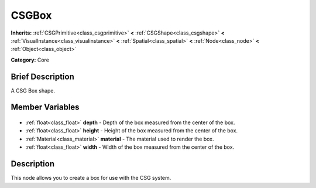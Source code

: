 .. Generated automatically by doc/tools/makerst.py in Godot's source tree.
.. DO NOT EDIT THIS FILE, but the CSGBox.xml source instead.
.. The source is found in doc/classes or modules/<name>/doc_classes.

.. _class_CSGBox:

CSGBox
======

**Inherits:** :ref:`CSGPrimitive<class_csgprimitive>` **<** :ref:`CSGShape<class_csgshape>` **<** :ref:`VisualInstance<class_visualinstance>` **<** :ref:`Spatial<class_spatial>` **<** :ref:`Node<class_node>` **<** :ref:`Object<class_object>`

**Category:** Core

Brief Description
-----------------

A CSG Box shape.

Member Variables
----------------

  .. _class_CSGBox_depth:

- :ref:`float<class_float>` **depth** - Depth of the box measured from the center of the box.

  .. _class_CSGBox_height:

- :ref:`float<class_float>` **height** - Height of the box measured from the center of the box.

  .. _class_CSGBox_material:

- :ref:`Material<class_material>` **material** - The material used to render the box.

  .. _class_CSGBox_width:

- :ref:`float<class_float>` **width** - Width of the box measured from the center of the box.


Description
-----------

This node allows you to create a box for use with the CSG system.


